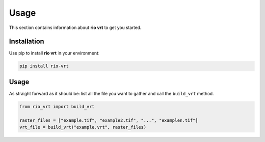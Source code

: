 Usage
=====

This section contains information about **rio vrt** to get you started.

Installation
------------

Use pip to install **rio vrt** in your environment:

.. code-block:: console

    pip install rio-vrt

Usage
-----

As straight forward as it should be: list all the file you want to gather and call the ``build_vrt`` method.

.. code-block:: python

    from rio_vrt import build_vrt

    raster_files = ["example.tif", "example2.tif", "...", "examplen.tif"]
    vrt_file = build_vrt("example.vrt", raster_files)
